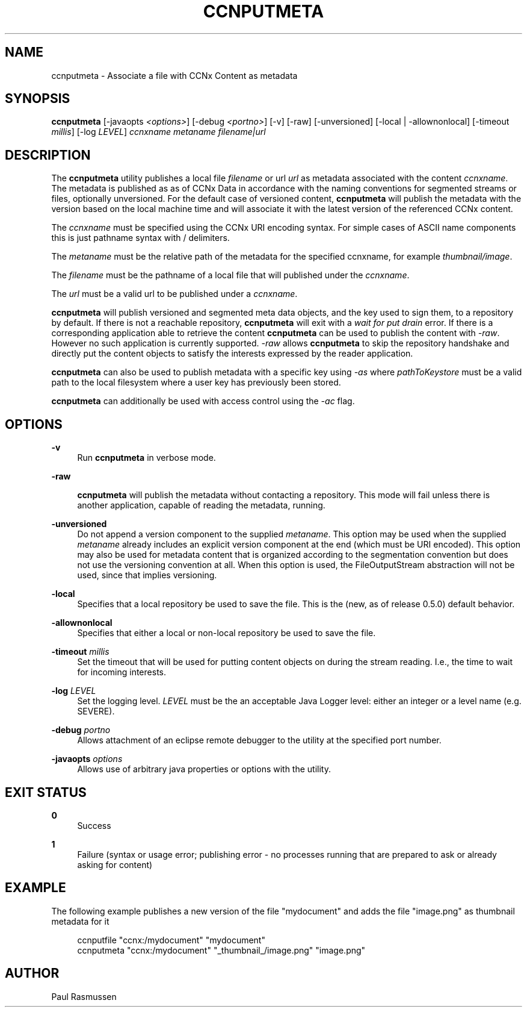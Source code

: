 '\" t
.\"     Title: ccnputmeta
.\"    Author: [see the "AUTHOR" section]
.\" Generator: DocBook XSL Stylesheets v1.75.2 <http://docbook.sf.net/>
.\"      Date: 08/12/2013
.\"    Manual: \ \&
.\"    Source: \ \& 0.8.0
.\"  Language: English
.\"
.TH "CCNPUTMETA" "1" "08/12/2013" "\ \& 0\&.8\&.0" "\ \&"
.\" -----------------------------------------------------------------
.\" * Define some portability stuff
.\" -----------------------------------------------------------------
.\" ~~~~~~~~~~~~~~~~~~~~~~~~~~~~~~~~~~~~~~~~~~~~~~~~~~~~~~~~~~~~~~~~~
.\" http://bugs.debian.org/507673
.\" http://lists.gnu.org/archive/html/groff/2009-02/msg00013.html
.\" ~~~~~~~~~~~~~~~~~~~~~~~~~~~~~~~~~~~~~~~~~~~~~~~~~~~~~~~~~~~~~~~~~
.ie \n(.g .ds Aq \(aq
.el       .ds Aq '
.\" -----------------------------------------------------------------
.\" * set default formatting
.\" -----------------------------------------------------------------
.\" disable hyphenation
.nh
.\" disable justification (adjust text to left margin only)
.ad l
.\" -----------------------------------------------------------------
.\" * MAIN CONTENT STARTS HERE *
.\" -----------------------------------------------------------------
.SH "NAME"
ccnputmeta \- Associate a file with CCNx Content as metadata
.SH "SYNOPSIS"
.sp
\fBccnputmeta\fR [\-javaopts \fI<options>\fR] [\-debug \fI<portno>\fR] [\-v] [\-raw] [\-unversioned] [\-local | \-allownonlocal] [\-timeout \fImillis\fR] [\-log \fILEVEL\fR] \fIccnxname\fR \fImetaname\fR \fIfilename|url\fR
.SH "DESCRIPTION"
.sp
The \fBccnputmeta\fR utility publishes a local file \fIfilename\fR or url \fIurl\fR as metadata associated with the content \fIccnxname\fR\&. The metadata is published as as of CCNx Data in accordance with the naming conventions for segmented streams or files, optionally unversioned\&. For the default case of versioned content, \fBccnputmeta\fR will publish the metadata with the version based on the local machine time and will associate it with the latest version of the referenced CCNx content\&.
.sp
The \fIccnxname\fR must be specified using the CCNx URI encoding syntax\&. For simple cases of ASCII name components this is just pathname syntax with / delimiters\&.
.sp
The \fImetaname\fR must be the relative path of the metadata for the specified ccnxname, for example \fI\fIthumbnail\fR\fR\fI/image\fR\&.
.sp
The \fIfilename\fR must be the pathname of a local file that will published under the \fIccnxname\fR\&.
.sp
The \fIurl\fR must be a valid url to be published under a \fIccnxname\fR\&.
.sp
\fBccnputmeta\fR will publish versioned and segmented meta data objects, and the key used to sign them, to a repository by default\&. If there is not a reachable repository, \fBccnputmeta\fR will exit with a \fIwait for put drain\fR error\&. If there is a corresponding application able to retrieve the content \fBccnputmeta\fR can be used to publish the content with \fI\-raw\fR\&. However no such application is currently supported\&. \fI\-raw\fR allows \fBccnputmeta\fR to skip the repository handshake and directly put the content objects to satisfy the interests expressed by the reader application\&.
.sp
\fBccnputmeta\fR can also be used to publish metadata with a specific key using \fI\-as\fR where \fIpathToKeystore\fR must be a valid path to the local filesystem where a user key has previously been stored\&.
.sp
\fBccnputmeta\fR can additionally be used with access control using the \fI\-ac\fR flag\&.
.SH "OPTIONS"
.PP
\fB\-v\fR
.RS 4
Run
\fBccnputmeta\fR
in verbose mode\&.
.RE
.PP
\fB\-raw\fR
.RS 4

\fBccnputmeta\fR
will publish the metadata without contacting a repository\&. This mode will fail unless there is another application, capable of reading the metadata, running\&.
.RE
.PP
\fB\-unversioned\fR
.RS 4
Do not append a version component to the supplied
\fImetaname\fR\&. This option may be used when the supplied
\fImetaname\fR
already includes an explicit version component at the end (which must be URI encoded)\&. This option may also be used for metadata content that is organized according to the segmentation convention but does not use the versioning convention at all\&. When this option is used, the FileOutputStream abstraction will not be used, since that implies versioning\&.
.RE
.PP
\fB\-local\fR
.RS 4
Specifies that a local repository be used to save the file\&. This is the (new, as of release 0\&.5\&.0) default behavior\&.
.RE
.PP
\fB\-allownonlocal\fR
.RS 4
Specifies that either a local or non\-local repository be used to save the file\&.
.RE
.PP
\fB\-timeout\fR \fImillis\fR
.RS 4
Set the timeout that will be used for putting content objects on during the stream reading\&. I\&.e\&., the time to wait for incoming interests\&.
.RE
.PP
\fB\-log\fR \fILEVEL\fR
.RS 4
Set the logging level\&.
\fILEVEL\fR
must be the an acceptable Java Logger level: either an integer or a level name (e\&.g\&. SEVERE)\&.
.RE
.PP
\fB\-debug\fR \fIportno\fR
.RS 4
Allows attachment of an eclipse remote debugger to the utility at the specified port number\&.
.RE
.PP
\fB\-javaopts\fR \fIoptions\fR
.RS 4
Allows use of arbitrary java properties or options with the utility\&.
.RE
.SH "EXIT STATUS"
.PP
\fB0\fR
.RS 4
Success
.RE
.PP
\fB1\fR
.RS 4
Failure (syntax or usage error; publishing error \- no processes running that are prepared to ask or already asking for content)
.RE
.SH "EXAMPLE"
.sp
The following example publishes a new version of the file "mydocument" and adds the file "image\&.png" as thumbnail metadata for it
.sp
.if n \{\
.RS 4
.\}
.nf
ccnputfile "ccnx:/mydocument" "mydocument"
ccnputmeta "ccnx:/mydocument" "_thumbnail_/image\&.png" "image\&.png"
.fi
.if n \{\
.RE
.\}
.SH "AUTHOR"
.sp
Paul Rasmussen
